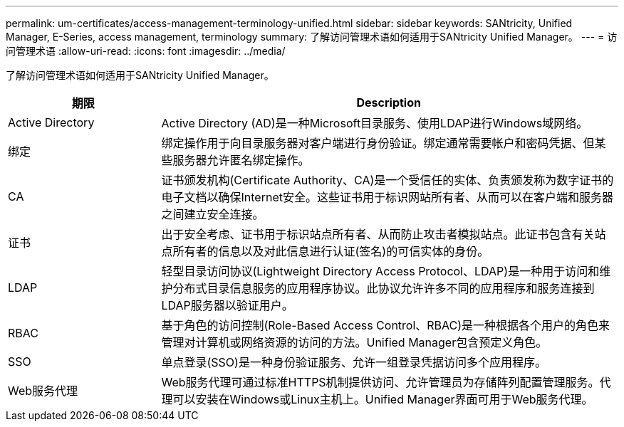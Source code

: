 ---
permalink: um-certificates/access-management-terminology-unified.html 
sidebar: sidebar 
keywords: SANtricity, Unified Manager, E-Series, access management, terminology 
summary: 了解访问管理术语如何适用于SANtricity Unified Manager。 
---
= 访问管理术语
:allow-uri-read: 
:icons: font
:imagesdir: ../media/


[role="lead"]
了解访问管理术语如何适用于SANtricity Unified Manager。

[cols="25h,~"]
|===
| 期限 | Description 


 a| 
Active Directory
 a| 
Active Directory (AD)是一种Microsoft目录服务、使用LDAP进行Windows域网络。



 a| 
绑定
 a| 
绑定操作用于向目录服务器对客户端进行身份验证。绑定通常需要帐户和密码凭据、但某些服务器允许匿名绑定操作。



 a| 
CA
 a| 
证书颁发机构(Certificate Authority、CA)是一个受信任的实体、负责颁发称为数字证书的电子文档以确保Internet安全。这些证书用于标识网站所有者、从而可以在客户端和服务器之间建立安全连接。



 a| 
证书
 a| 
出于安全考虑、证书用于标识站点所有者、从而防止攻击者模拟站点。此证书包含有关站点所有者的信息以及对此信息进行认证(签名)的可信实体的身份。



 a| 
LDAP
 a| 
轻型目录访问协议(Lightweight Directory Access Protocol、LDAP)是一种用于访问和维护分布式目录信息服务的应用程序协议。此协议允许许多不同的应用程序和服务连接到LDAP服务器以验证用户。



 a| 
RBAC
 a| 
基于角色的访问控制(Role-Based Access Control、RBAC)是一种根据各个用户的角色来管理对计算机或网络资源的访问的方法。Unified Manager包含预定义角色。



 a| 
SSO
 a| 
单点登录(SSO)是一种身份验证服务、允许一组登录凭据访问多个应用程序。



 a| 
Web服务代理
 a| 
Web服务代理可通过标准HTTPS机制提供访问、允许管理员为存储阵列配置管理服务。代理可以安装在Windows或Linux主机上。Unified Manager界面可用于Web服务代理。

|===